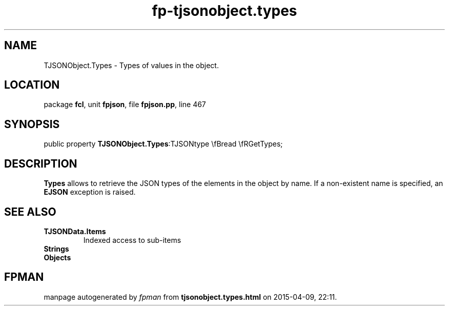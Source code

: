 .\" file autogenerated by fpman
.TH "fp-tjsonobject.types" 3 "2014-03-14" "fpman" "Free Pascal Programmer's Manual"
.SH NAME
TJSONObject.Types - Types of values in the object.
.SH LOCATION
package \fBfcl\fR, unit \fBfpjson\fR, file \fBfpjson.pp\fR, line 467
.SH SYNOPSIS
public property  \fBTJSONObject.Types\fR:TJSONtype \\fBread \\fRGetTypes;
.SH DESCRIPTION
\fBTypes\fR allows to retrieve the JSON types of the elements in the object by name. If a non-existent name is specified, an \fBEJSON\fR exception is raised.


.SH SEE ALSO
.TP
.B TJSONData.Items
Indexed access to sub-items
.TP
.B Strings

.TP
.B Objects


.SH FPMAN
manpage autogenerated by \fIfpman\fR from \fBtjsonobject.types.html\fR on 2015-04-09, 22:11.

